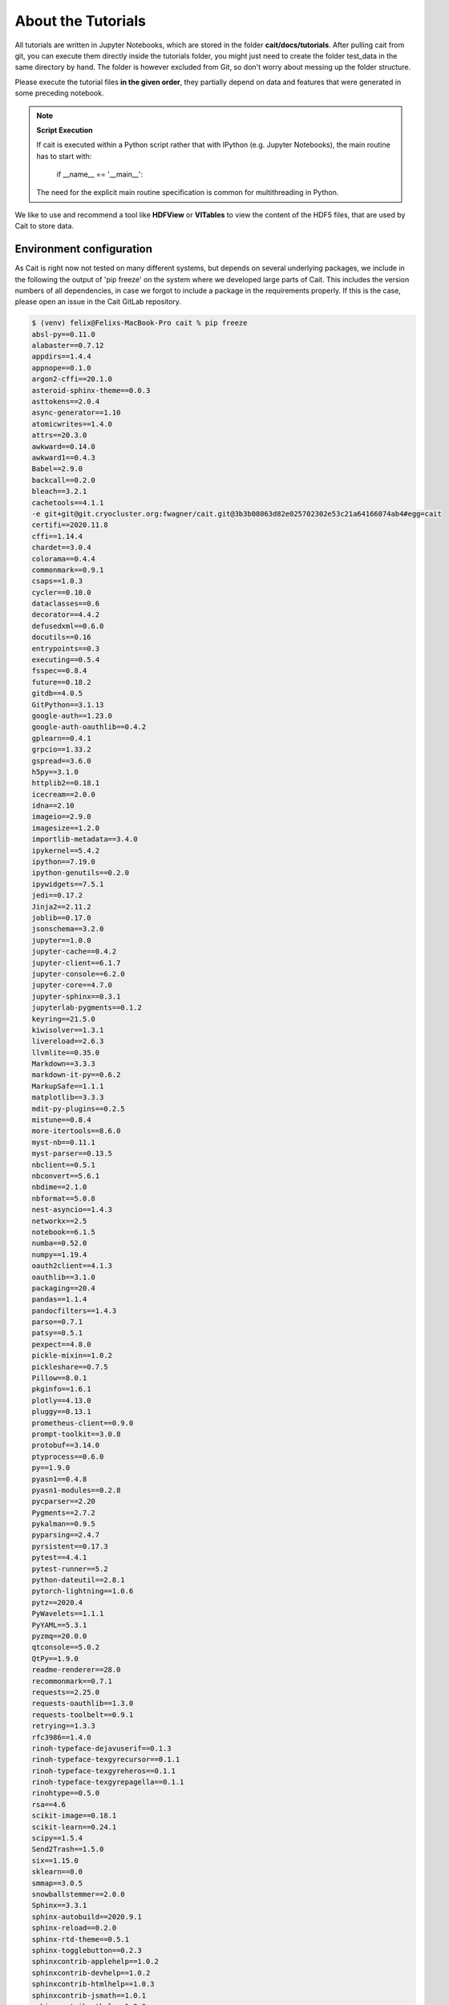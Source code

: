 *******************
About the Tutorials
*******************

All tutorials are written in Jupyter Notebooks, which are stored in the folder **cait/docs/tutorials**. After pulling
cait from git, you can execute them directly inside the tutorials folder,
you might just need to create the folder test_data in the same directory by hand. The folder
is however excluded from  Git, so don't worry about messing up the folder structure.

Please execute the tutorial files **in the given order**, they partially depend on data and features that were generated in
some preceding notebook.

.. note::
    **Script Execution**

    If cait is executed within a Python script rather that with IPython (e.g. Jupyter Notebooks), the main routine has to start with:

        if __name__ == '__main__':

    The need for the explicit main routine specification is common for multithreading in Python.

We like to use and recommend a tool like **HDFView** or **VITables** to view the content of the HDF5 files,
that are used by Cait to store data.

Environment configuration
=========================

As Cait is right now not tested on many different systems, but depends on several underlying packages, we include in the
following the output of 'pip freeze' on the system where we developed large parts of Cait. This includes the version
numbers of all dependencies, in case we forgot to include a package in the requirements properly. If this is the case,
please open an issue in the Cait GitLab repository.

.. code:: bash

    $ (venv) felix@Felixs-MacBook-Pro cait % pip freeze
    absl-py==0.11.0
    alabaster==0.7.12
    appdirs==1.4.4
    appnope==0.1.0
    argon2-cffi==20.1.0
    asteroid-sphinx-theme==0.0.3
    asttokens==2.0.4
    async-generator==1.10
    atomicwrites==1.4.0
    attrs==20.3.0
    awkward==0.14.0
    awkward1==0.4.3
    Babel==2.9.0
    backcall==0.2.0
    bleach==3.2.1
    cachetools==4.1.1
    -e git+git@git.cryocluster.org:fwagner/cait.git@3b3b08063d82e025702302e53c21a64166074ab4#egg=cait
    certifi==2020.11.8
    cffi==1.14.4
    chardet==3.0.4
    colorama==0.4.4
    commonmark==0.9.1
    csaps==1.0.3
    cycler==0.10.0
    dataclasses==0.6
    decorator==4.4.2
    defusedxml==0.6.0
    docutils==0.16
    entrypoints==0.3
    executing==0.5.4
    fsspec==0.8.4
    future==0.18.2
    gitdb==4.0.5
    GitPython==3.1.13
    google-auth==1.23.0
    google-auth-oauthlib==0.4.2
    gplearn==0.4.1
    grpcio==1.33.2
    gspread==3.6.0
    h5py==3.1.0
    httplib2==0.18.1
    icecream==2.0.0
    idna==2.10
    imageio==2.9.0
    imagesize==1.2.0
    importlib-metadata==3.4.0
    ipykernel==5.4.2
    ipython==7.19.0
    ipython-genutils==0.2.0
    ipywidgets==7.5.1
    jedi==0.17.2
    Jinja2==2.11.2
    joblib==0.17.0
    jsonschema==3.2.0
    jupyter==1.0.0
    jupyter-cache==0.4.2
    jupyter-client==6.1.7
    jupyter-console==6.2.0
    jupyter-core==4.7.0
    jupyter-sphinx==0.3.1
    jupyterlab-pygments==0.1.2
    keyring==21.5.0
    kiwisolver==1.3.1
    livereload==2.6.3
    llvmlite==0.35.0
    Markdown==3.3.3
    markdown-it-py==0.6.2
    MarkupSafe==1.1.1
    matplotlib==3.3.3
    mdit-py-plugins==0.2.5
    mistune==0.8.4
    more-itertools==8.6.0
    myst-nb==0.11.1
    myst-parser==0.13.5
    nbclient==0.5.1
    nbconvert==5.6.1
    nbdime==2.1.0
    nbformat==5.0.8
    nest-asyncio==1.4.3
    networkx==2.5
    notebook==6.1.5
    numba==0.52.0
    numpy==1.19.4
    oauth2client==4.1.3
    oauthlib==3.1.0
    packaging==20.4
    pandas==1.1.4
    pandocfilters==1.4.3
    parso==0.7.1
    patsy==0.5.1
    pexpect==4.8.0
    pickle-mixin==1.0.2
    pickleshare==0.7.5
    Pillow==8.0.1
    pkginfo==1.6.1
    plotly==4.13.0
    pluggy==0.13.1
    prometheus-client==0.9.0
    prompt-toolkit==3.0.8
    protobuf==3.14.0
    ptyprocess==0.6.0
    py==1.9.0
    pyasn1==0.4.8
    pyasn1-modules==0.2.8
    pycparser==2.20
    Pygments==2.7.2
    pykalman==0.9.5
    pyparsing==2.4.7
    pyrsistent==0.17.3
    pytest==4.4.1
    pytest-runner==5.2
    python-dateutil==2.8.1
    pytorch-lightning==1.0.6
    pytz==2020.4
    PyWavelets==1.1.1
    PyYAML==5.3.1
    pyzmq==20.0.0
    qtconsole==5.0.2
    QtPy==1.9.0
    readme-renderer==28.0
    recommonmark==0.7.1
    requests==2.25.0
    requests-oauthlib==1.3.0
    requests-toolbelt==0.9.1
    retrying==1.3.3
    rfc3986==1.4.0
    rinoh-typeface-dejavuserif==0.1.3
    rinoh-typeface-texgyrecursor==0.1.1
    rinoh-typeface-texgyreheros==0.1.1
    rinoh-typeface-texgyrepagella==0.1.1
    rinohtype==0.5.0
    rsa==4.6
    scikit-image==0.18.1
    scikit-learn==0.24.1
    scipy==1.5.4
    Send2Trash==1.5.0
    six==1.15.0
    sklearn==0.0
    smmap==3.0.5
    snowballstemmer==2.0.0
    Sphinx==3.3.1
    sphinx-autobuild==2020.9.1
    sphinx-reload==0.2.0
    sphinx-rtd-theme==0.5.1
    sphinx-togglebutton==0.2.3
    sphinxcontrib-applehelp==1.0.2
    sphinxcontrib-devhelp==1.0.2
    sphinxcontrib-htmlhelp==1.0.3
    sphinxcontrib-jsmath==1.0.1
    sphinxcontrib-qthelp==1.0.3
    sphinxcontrib-serializinghtml==1.1.4
    SQLAlchemy==1.3.23
    statsmodels==0.12.1
    tensorboard==2.4.0
    tensorboard-plugin-wit==1.7.0
    terminado==0.9.1
    testpath==0.4.4
    threadpoolctl==2.1.0
    tifffile==2020.12.8
    torch==1.7.0
    torchvision==0.8.1
    tornado==6.1
    tqdm==4.51.0
    traitlets==5.0.5
    tsfel==0.1.3
    twine==3.2.0
    typing-extensions==3.7.4.3
    uproot==3.13.0
    uproot-methods==0.8.0
    uproot4==0.1.2
    urllib3==1.26.2
    wcwidth==0.2.5
    webencodings==0.5.1
    Werkzeug==1.0.1
    widgetsnbextension==3.5.1
    yapf==0.30.0
    zipp==3.4.0